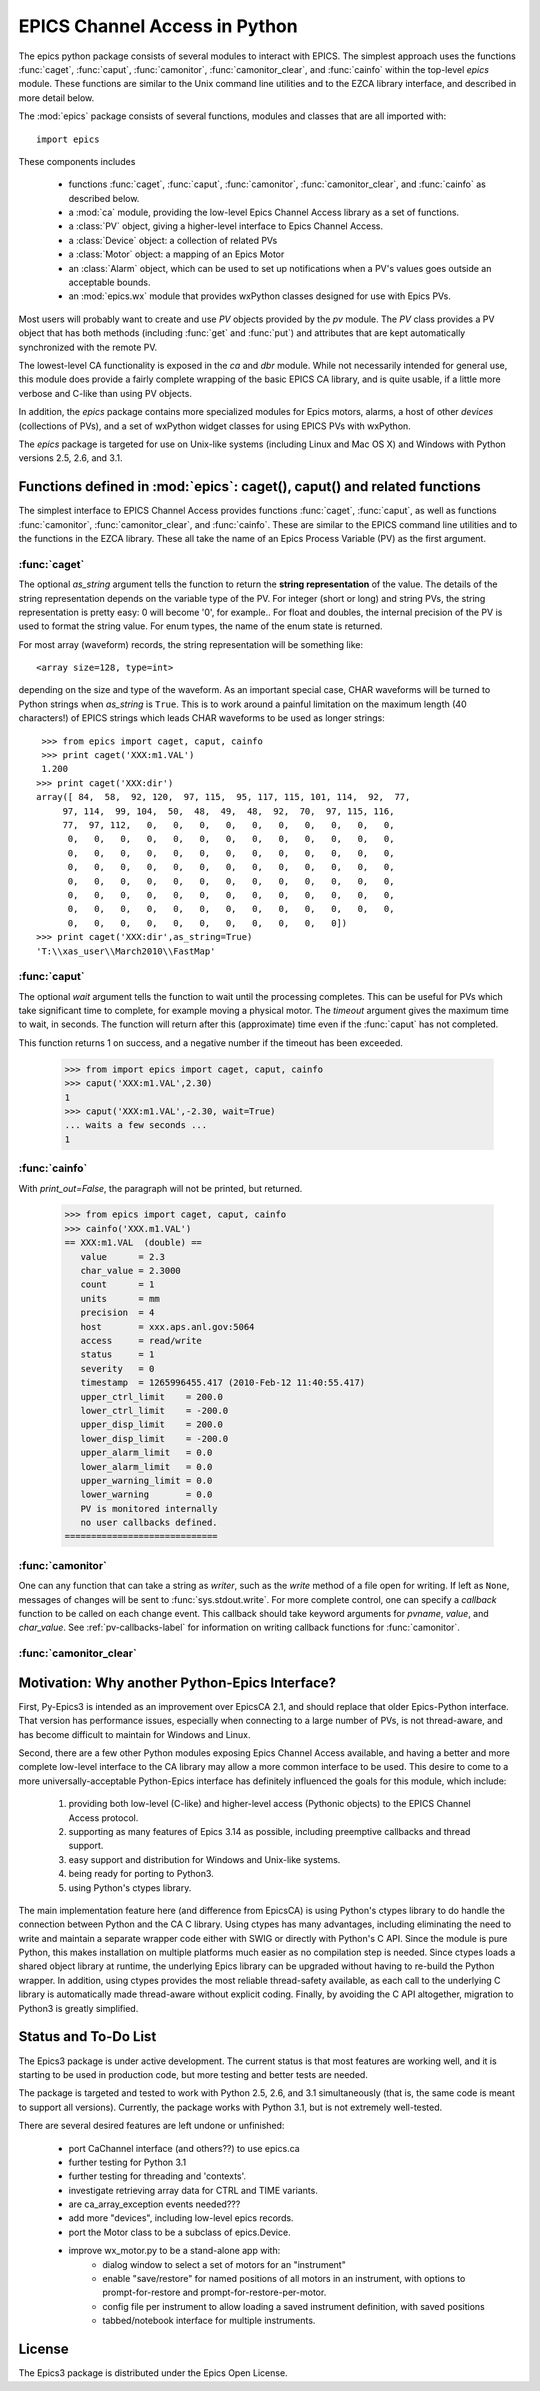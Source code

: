 
==============================
EPICS Channel Access in Python 
==============================

The epics python package consists of several modules to interact with
EPICS.  The simplest approach uses the functions :func:`caget`,
:func:`caput`, :func:`camonitor`, :func:`camonitor_clear`, and
:func:`cainfo` within the top-level `epics` module.  These functions are
similar to the Unix command line utilities and to the EZCA library
interface, and described in more detail below.


The :mod:`epics` package consists of several functions, modules and classes
that are all imported with::

     import epics
    
These components includes

    * functions :func:`caget`, :func:`caput`, :func:`camonitor`,
      :func:`camonitor_clear`, and :func:`cainfo` as described below.
    * a :mod:`ca` module, providing the low-level Epics Channel Access
      library as a set of functions.
    * a :class:`PV` object, giving a higher-level interface to Epics
      Channel Access.
    * a :class:`Device` object:  a collection of related PVs
    * a :class:`Motor` object: a mapping of an Epics Motor
    * an :class:`Alarm` object, which can be used to set up notifications
      when a PV's values goes outside an acceptable bounds.
    * an :mod:`epics.wx` module that provides wxPython classes designed for
      use with Epics PVs.

Most users will probably want to create and use `PV` objects provided by
the `pv` module.  The `PV` class provides a PV object that has both methods
(including :func:`get` and :func:`put`) and attributes that are kept
automatically synchronized with the remote PV.

The lowest-level CA functionality is exposed in the `ca` and `dbr` module.
While  not necessarily intended for general use, this module does provide a
fairly complete wrapping of the basic EPICS CA library, and is quite
usable, if a little more verbose and C-like than using PV objects.

In addition, the `epics` package contains more specialized modules for
Epics motors, alarms, a host of other *devices* (collections of PVs), and a
set of wxPython widget classes for using EPICS PVs with wxPython.

The `epics` package is targeted for use on Unix-like systems (including
Linux and Mac OS X) and Windows with Python versions 2.5, 2.6, and 3.1.


Functions defined in :mod:`epics`: caget(), caput() and related functions
=========================================================================

.. module:: epics
   :synopsis: top-level epics module, and container for simplest CA functions

The simplest interface to EPICS Channel Access provides functions
:func:`caget`, :func:`caput`, as well as functions :func:`camonitor`,
:func:`camonitor_clear`, and :func:`cainfo`.  These are similar to the
EPICS command line utilities and to the functions in the EZCA library.
These all take the name of an Epics Process Variable (PV) as the first
argument.

:func:`caget`
~~~~~~~~~~~~~

..  function:: caget(pvname[, as_string=False])

  retrieves and returns the value of the named PV.

  :param pvname: name of Epics Process Variable
  :param as_string:  whether to return string representation of the PV value.
  :type as_string: True or False
 
The optional *as_string* argument tells the function to return the **string
representation** of the value.  The details of the string representation
depends on the variable type of the PV.  For integer (short or long) and
string PVs, the string representation is pretty easy: 0 will become '0',
for example..  For float and doubles, the internal precision of the PV is
used to format the string value.  For enum types, the name of the enum
state is returned.

For most array (waveform) records, the string representation will be
something like::

  <array size=128, type=int>

depending on the size and type of the waveform.  As an important special
case, CHAR waveforms will be turned to Python strings when *as_string* is
``True``.  This is to work around a painful limitation on the maximum
length (40 characters!) of EPICS strings which leads CHAR waveforms to be
used as longer strings::

    >>> from epics import caget, caput, cainfo
    >>> print caget('XXX:m1.VAL')
    1.200
   >>> print caget('XXX:dir')                                                                                                          
   array([ 84,  58,  92, 120,  97, 115,  95, 117, 115, 101, 114,  92,  77,
        97, 114,  99, 104,  50,  48,  49,  48,  92,  70,  97, 115, 116,
        77,  97, 112,   0,   0,   0,   0,   0,   0,   0,   0,   0,   0,
         0,   0,   0,   0,   0,   0,   0,   0,   0,   0,   0,   0,   0,
         0,   0,   0,   0,   0,   0,   0,   0,   0,   0,   0,   0,   0,
         0,   0,   0,   0,   0,   0,   0,   0,   0,   0,   0,   0,   0,
         0,   0,   0,   0,   0,   0,   0,   0,   0,   0,   0,   0,   0,
         0,   0,   0,   0,   0,   0,   0,   0,   0,   0,   0,   0,   0,
         0,   0,   0,   0,   0,   0,   0,   0,   0,   0,   0,   0,   0,
         0,   0,   0,   0,   0,   0,   0,   0,   0,   0,   0])
   >>> print caget('XXX:dir',as_string=True)
   'T:\\xas_user\\March2010\\FastMap'


:func:`caput`
~~~~~~~~~~~~~

..  function:: caput(pvname,value[, wait=False[, timeout=60]])

  set the value of the named PV.  

  :param pvname: name of Epics Process Variable
  :param value:  value to send to  PV
  :param wait:  whether to wait until the processing has completed.
  :type wait: True or False
  :param timeout:  how long to wait (in seconds) for put to complete before giving up.
  :type timeout: double
  :rtype: integer

The optional *wait* argument tells the function to wait until the
processing completes.  This can be useful for PVs which take significant
time to complete, for example moving a physical motor.  The *timeout*
argument gives the maximum time to wait, in seconds.  The function will
return after this (approximate) time even if the :func:`caput` has not
completed.

This function returns 1 on success, and a negative number if the timeout
has been exceeded.

    >>> from import epics import caget, caput, cainfo
    >>> caput('XXX:m1.VAL',2.30)
    1  
    >>> caput('XXX:m1.VAL',-2.30, wait=True)
    ... waits a few seconds ...
    1  

:func:`cainfo`
~~~~~~~~~~~~~~

..  function:: cainfo(pvname[, print_out=True])

  prints (or returns as a string) an informational paragraph about the PV,
  including Control Settings.

  :param pvname: name of Epics Process Variable
  :param print_out:  whether to write results to standard output (otherwise the string is returned).
  :type print_out: True or False

With *print_out=False*, the paragraph will not
be printed, but returned.

    >>> from epics import caget, caput, cainfo
    >>> cainfo('XXX.m1.VAL')
    == XXX:m1.VAL  (double) ==
       value      = 2.3
       char_value = 2.3000
       count      = 1
       units      = mm
       precision  = 4
       host       = xxx.aps.anl.gov:5064
       access     = read/write
       status     = 1
       severity   = 0
       timestamp  = 1265996455.417 (2010-Feb-12 11:40:55.417)
       upper_ctrl_limit    = 200.0
       lower_ctrl_limit    = -200.0
       upper_disp_limit    = 200.0
       lower_disp_limit    = -200.0
       upper_alarm_limit   = 0.0
       lower_alarm_limit   = 0.0
       upper_warning_limit = 0.0
       lower_warning       = 0.0
       PV is monitored internally
       no user callbacks defined.
    =============================

:func:`camonitor`
~~~~~~~~~~~~~~~~~


..  function:: camonitor(pvname[, writer=None[, callback=None]])

  This `sets a monitor` on the named PV, and will print out (by default)
  the PV name, time, and value each time the value changes.  

  :param pvname: name of Epics Process Variable
  :param writer:  whether to write results to standard output (otherwise the string is returned).
  :type writer: None or a method that can take a string
  :param callback:  user-supplied function to receive result
  :type callback: None or callable


One can any function that can take a string as *writer*, such as the
`write` method of a file open for writing.  If left as ``None``, messages
of changes will be sent to :func:`sys.stdout.write`. For more complete
control, one can specify a *callback* function to be called on each change
event.  This callback should take keyword arguments for *pvname*, *value*,
and *char_value*.  See :ref:`pv-callbacks-label` for information on writing
callback functions for :func:`camonitor`.

:func:`camonitor_clear`
~~~~~~~~~~~~~~~~~~~~~~~

..  function:: camonitor_clear(pvname)

  clears a monitor set on the named PV by :func:`camonitor`.

  :param pvname: name of Epics Process Variable

   >>> import epics
   >>> fh = open('PV1.log','w')
   >>> epics.camonitor('XXX:DMM1Ch2_calc.VAL',writer=fh.write)
   >>> .... wait for changes ...
   >>> epics.camonitor_clear('XXX:DMM1Ch2_calc.VAL')
   >>> fh.close()
   >>> fh = open('PV1.log','r')
   >>> for i in fh.readlines(): print i[:-1]
    XXX:DMM1Ch2_calc.VAL 2010-03-24 11:56:40.536946 -183.5035
    XXX:DMM1Ch2_calc.VAL 2010-03-24 11:56:41.536757 -183.6716
    XXX:DMM1Ch2_calc.VAL 2010-03-24 11:56:42.535568 -183.5112
    XXX:DMM1Ch2_calc.VAL 2010-03-24 11:56:43.535379 -183.5466
    XXX:DMM1Ch2_calc.VAL 2010-03-24 11:56:44.535191 -183.4890
    XXX:DMM1Ch2_calc.VAL 2010-03-24 11:56:45.535001 -183.5066
    XXX:DMM1Ch2_calc.VAL 2010-03-24 11:56:46.535813 -183.5085
    XXX:DMM1Ch2_calc.VAL 2010-03-24 11:56:47.536623 -183.5223
    XXX:DMM1Ch2_calc.VAL 2010-03-24 11:56:48.536434 -183.6832


Motivation: Why another Python-Epics Interface?
================================================

First, Py-Epics3 is intended as an improvement over EpicsCA 2.1, and should
replace that older Epics-Python interface.  That version has performance
issues, especially when connecting to a large number of PVs, is not
thread-aware, and has become difficult to maintain for Windows and Linux.

Second, there are a few other Python modules exposing Epics Channel Access
available, and having a better and more complete low-level interface to the
CA library may allow a more common interface to be used.  This desire to
come to a more universally-acceptable Python-Epics interface has definitely
influenced the goals for this module, which include:

   1) providing both low-level (C-like) and higher-level access (Pythonic
      objects) to the EPICS Channel Access protocol.
   2) supporting as many features of Epics 3.14 as possible, including
      preemptive callbacks and thread support.
   3) easy support and distribution for Windows and Unix-like systems.
   4) being ready for porting to Python3.
   5) using Python's ctypes library.

The main implementation feature here (and difference from EpicsCA) is using
Python's ctypes library to do handle the connection between Python and the
CA C library.  Using ctypes has many advantages, including eliminating the
need to write and maintain a separate wrapper code either with SWIG or
directly with Python's C API.  Since the module is pure Python, this makes
installation on multiple platforms much easier as no compilation step is
needed.  Since ctypes loads a shared object library at runtime, the
underlying Epics library can be upgraded without having to re-build the
Python wrapper.  In addition, using ctypes provides the most reliable
thread-safety available, as each call to the underlying C library is
automatically made thread-aware without explicit coding.  Finally, by
avoiding the C API altogether, migration to Python3 is greatly simplified.



Status and To-Do List
=====================

The Epics3 package is under active development.   The current status is that
most features are working well, and it is starting to be used in production
code, but more testing and better tests are needed.  

The package is targeted and tested to work with Python 2.5, 2.6, and 3.1
simultaneously (that is, the same code is meant to support all versions). 
Currently, the package works with Python 3.1, but is not extremely
well-tested.

There are several desired features are left undone or unfinished:
 
 *  port CaChannel interface (and others??) to use epics.ca

 *  further testing for Python 3.1

 *  further testing for threading and 'contexts'.

 *  investigate retrieving array data for CTRL and TIME variants.

 *  are ca_array_exception events needed???

 *  add more "devices", including low-level epics records.

 *  port the Motor class to be a subclass of epics.Device.

 *  improve wx_motor.py to be a stand-alone app with:
     - dialog window to select a set of motors for an "instrument"
     - enable "save/restore" for named positions of all motors
       in an instrument, with options to prompt-for-restore and
       prompt-for-restore-per-motor.
     - config file per instrument to allow loading a saved
       instrument definition, with saved positions
     - tabbed/notebook interface for multiple instruments.

License
============

The Epics3 package is distributed under the Epics Open License.

